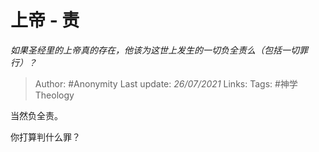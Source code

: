 * 上帝 - 责
  :PROPERTIES:
  :CUSTOM_ID: 上帝---责
  :END:

/如果圣经里的上帝真的存在，他该为这世上发生的一切负全责么（包括一切罪行）？/

#+BEGIN_QUOTE
  Author: #Anonymity Last update: /26/07/2021/ Links: Tags:
  #神学Theology
#+END_QUOTE

当然负全责。

你打算判什么罪？
